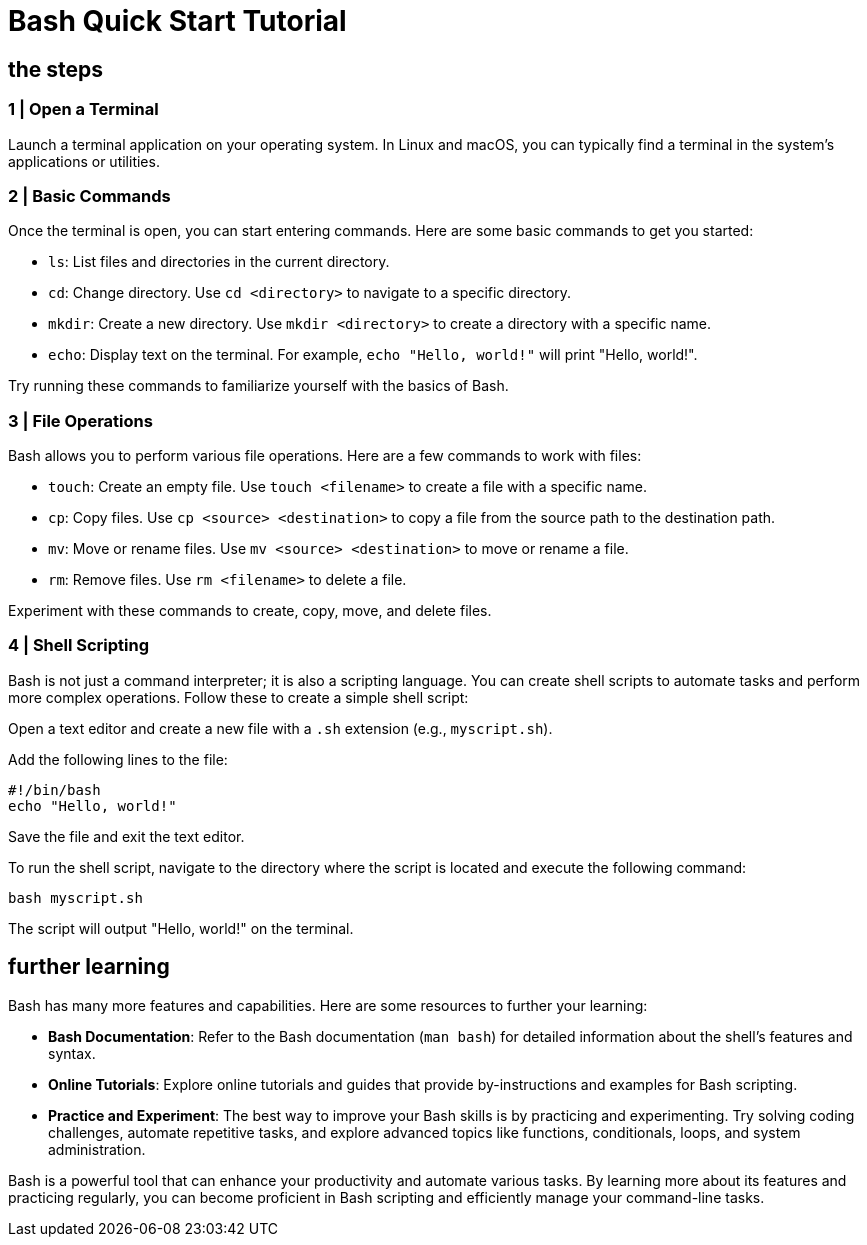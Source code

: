 = Bash Quick Start Tutorial

== the steps

=== 1 | Open a Terminal

Launch a terminal application on your operating system. In Linux and macOS, you can typically find a terminal in the system's applications or utilities.

=== 2 | Basic Commands

Once the terminal is open, you can start entering commands. Here are some basic commands to get you started:

- `ls`: List files and directories in the current directory.
- `cd`: Change directory. Use `cd <directory>` to navigate to a specific directory.
- `mkdir`: Create a new directory. Use `mkdir <directory>` to create a directory with a specific name.
- `echo`: Display text on the terminal. For example, `echo "Hello, world!"` will print "Hello, world!".

Try running these commands to familiarize yourself with the basics of Bash.

=== 3 | File Operations

Bash allows you to perform various file operations. Here are a few commands to work with files:

- `touch`: Create an empty file. Use `touch <filename>` to create a file with a specific name.
- `cp`: Copy files. Use `cp <source> <destination>` to copy a file from the source path to the destination path.
- `mv`: Move or rename files. Use `mv <source> <destination>` to move or rename a file.
- `rm`: Remove files. Use `rm <filename>` to delete a file.

Experiment with these commands to create, copy, move, and delete files.

=== 4 | Shell Scripting

Bash is not just a command interpreter; it is also a scripting language. You can create shell scripts to automate tasks and perform more complex operations. Follow these  to create a simple shell script:

Open a text editor and create a new file with a `.sh` extension (e.g., `myscript.sh`).

Add the following lines to the file:
[source,bash]
----
#!/bin/bash
echo "Hello, world!"
----

Save the file and exit the text editor.

To run the shell script, navigate to the directory where the script is located and execute the following command:
[source,bash]
----
bash myscript.sh
----

The script will output "Hello, world!" on the terminal.

== further learning

Bash has many more features and capabilities. Here are some resources to further your learning:

- **Bash Documentation**: Refer to the Bash documentation (`man bash`) for detailed information about the shell's features and syntax.
- **Online Tutorials**: Explore online tutorials and guides that provide by-instructions and examples for Bash scripting.
- **Practice and Experiment**: The best way to improve your Bash skills is by practicing and experimenting. Try solving coding challenges, automate repetitive tasks, and explore advanced topics like functions, conditionals, loops, and system administration.

Bash is a powerful tool that can enhance your productivity and automate various tasks. By learning more about its features and practicing regularly, you can become proficient in Bash scripting and efficiently manage your command-line tasks.
